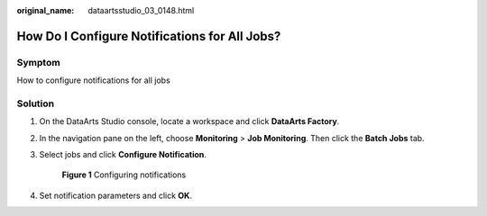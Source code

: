 :original_name: dataartsstudio_03_0148.html

.. _dataartsstudio_03_0148:

How Do I Configure Notifications for All Jobs?
==============================================

Symptom
-------

How to configure notifications for all jobs

Solution
--------

#. On the DataArts Studio console, locate a workspace and click **DataArts Factory**.

#. In the navigation pane on the left, choose **Monitoring** > **Job Monitoring**. Then click the **Batch Jobs** tab.

#. Select jobs and click **Configure Notification**.


   .. figure:: /_static/images/en-us_image_0000002234236264.png
      :alt: **Figure 1** Configuring notifications

      **Figure 1** Configuring notifications

#. Set notification parameters and click **OK**.
